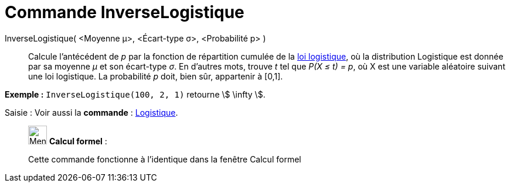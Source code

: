 = Commande InverseLogistique
:page-en: commands/InverseLogistic
ifdef::env-github[:imagesdir: /fr/modules/ROOT/assets/images]

InverseLogistique( <Moyenne μ>, <Écart-type σ>, <Probabilité p> )::
  Calcule l'antécédent de _p_ par la fonction de répartition cumulée de la
  https://en.wikipedia.org/wiki/fr:Loi_logistique[loi logistique], où la distribution Logistique est donnée par sa
  moyenne _μ_ et son écart-type _σ_.
  En d'autres mots, trouve _t_ tel que _P(X ≤ t) = p_, où X est une variable aléatoire suivant une loi logistique. La
  probabilité _p_ doit, bien sûr, appartenir à [0,1].

[EXAMPLE]
====

*Exemple :* `++InverseLogistique(100, 2, 1)++` retourne stem:[ \infty ].

====

[.kcode]#Saisie :# Voir aussi la *commande* : xref:/commands/Logistique.adoc[Logistique].

____________________________________________________________

image:32px-Menu_view_cas.svg.png[Menu view cas.svg,width=32,height=32] *Calcul formel* :

Cette commande fonctionne à l'identique dans la fenêtre Calcul formel
